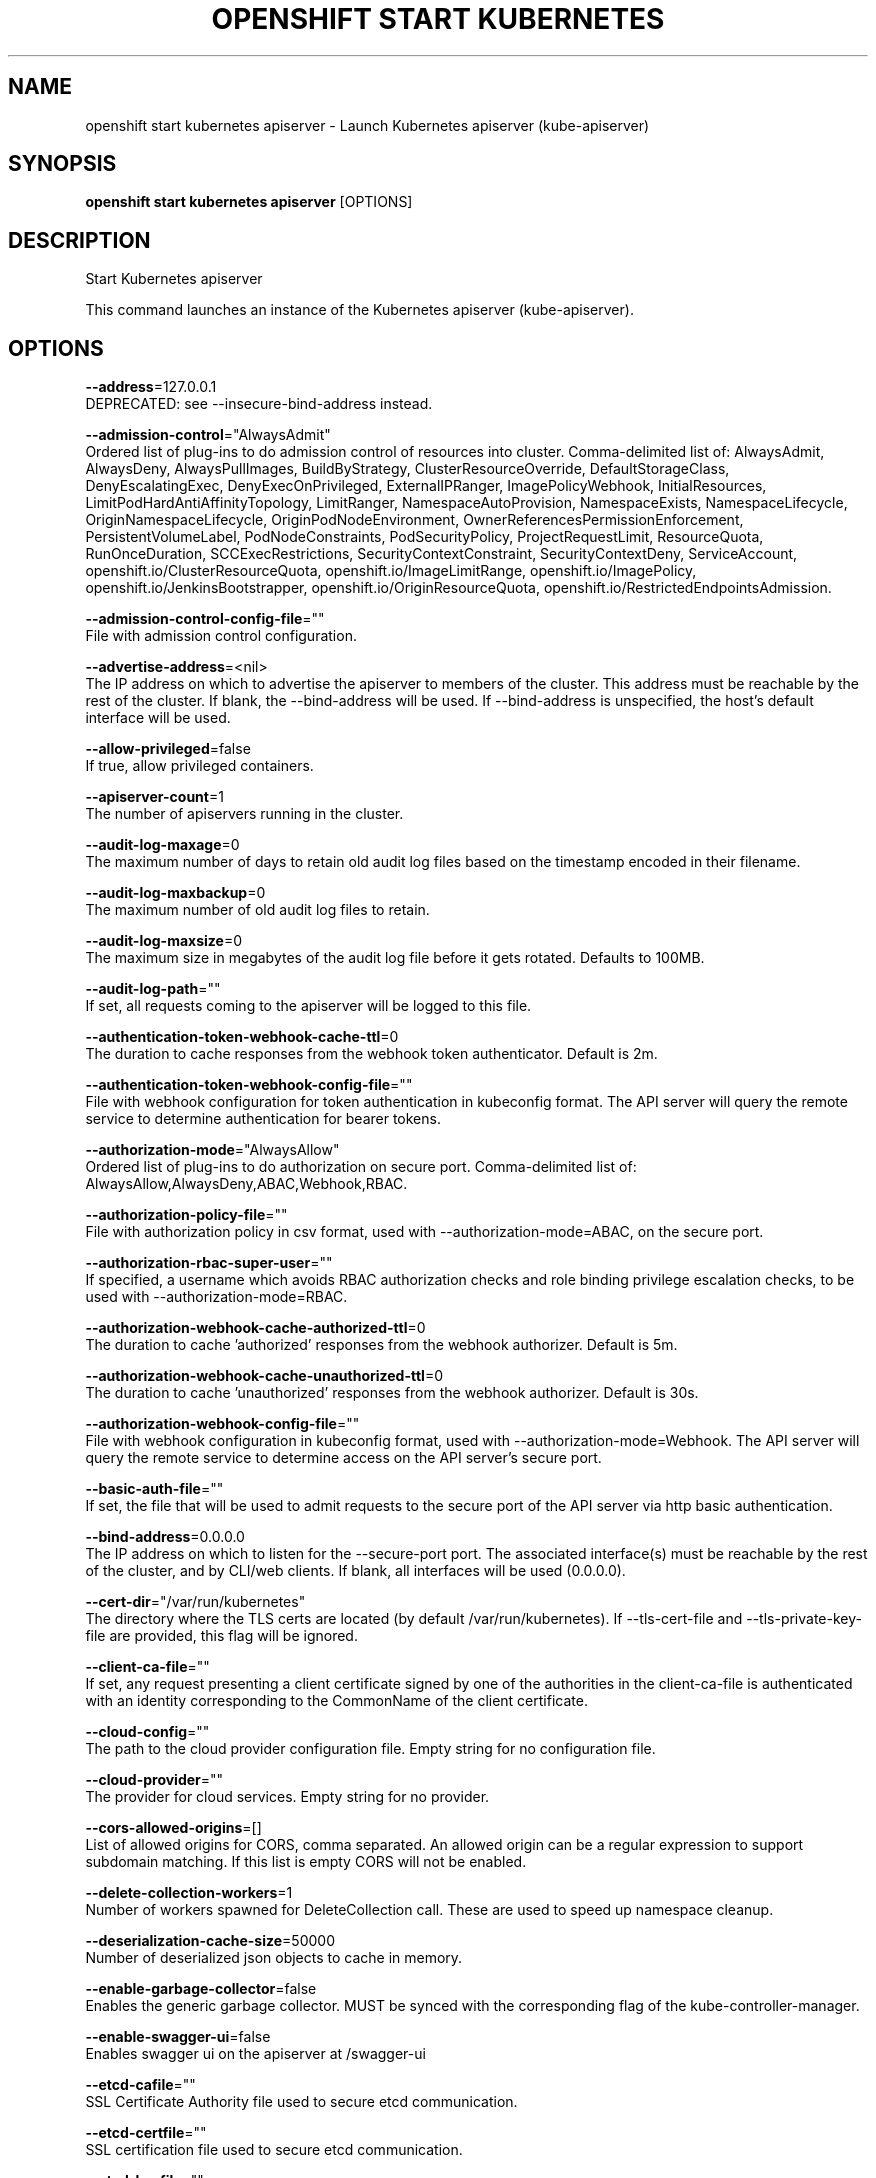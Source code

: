 .TH "OPENSHIFT START KUBERNETES" "1" " Openshift CLI User Manuals" "Openshift" "June 2016"  ""


.SH NAME
.PP
openshift start kubernetes apiserver \- Launch Kubernetes apiserver (kube\-apiserver)


.SH SYNOPSIS
.PP
\fBopenshift start kubernetes apiserver\fP [OPTIONS]


.SH DESCRIPTION
.PP
Start Kubernetes apiserver

.PP
This command launches an instance of the Kubernetes apiserver (kube\-apiserver).


.SH OPTIONS
.PP
\fB\-\-address\fP=127.0.0.1
    DEPRECATED: see \-\-insecure\-bind\-address instead.

.PP
\fB\-\-admission\-control\fP="AlwaysAdmit"
    Ordered list of plug\-ins to do admission control of resources into cluster. Comma\-delimited list of: AlwaysAdmit, AlwaysDeny, AlwaysPullImages, BuildByStrategy, ClusterResourceOverride, DefaultStorageClass, DenyEscalatingExec, DenyExecOnPrivileged, ExternalIPRanger, ImagePolicyWebhook, InitialResources, LimitPodHardAntiAffinityTopology, LimitRanger, NamespaceAutoProvision, NamespaceExists, NamespaceLifecycle, OriginNamespaceLifecycle, OriginPodNodeEnvironment, OwnerReferencesPermissionEnforcement, PersistentVolumeLabel, PodNodeConstraints, PodSecurityPolicy, ProjectRequestLimit, ResourceQuota, RunOnceDuration, SCCExecRestrictions, SecurityContextConstraint, SecurityContextDeny, ServiceAccount, openshift.io/ClusterResourceQuota, openshift.io/ImageLimitRange, openshift.io/ImagePolicy, openshift.io/JenkinsBootstrapper, openshift.io/OriginResourceQuota, openshift.io/RestrictedEndpointsAdmission.

.PP
\fB\-\-admission\-control\-config\-file\fP=""
    File with admission control configuration.

.PP
\fB\-\-advertise\-address\fP=<nil>
    The IP address on which to advertise the apiserver to members of the cluster. This address must be reachable by the rest of the cluster. If blank, the \-\-bind\-address will be used. If \-\-bind\-address is unspecified, the host's default interface will be used.

.PP
\fB\-\-allow\-privileged\fP=false
    If true, allow privileged containers.

.PP
\fB\-\-apiserver\-count\fP=1
    The number of apiservers running in the cluster.

.PP
\fB\-\-audit\-log\-maxage\fP=0
    The maximum number of days to retain old audit log files based on the timestamp encoded in their filename.

.PP
\fB\-\-audit\-log\-maxbackup\fP=0
    The maximum number of old audit log files to retain.

.PP
\fB\-\-audit\-log\-maxsize\fP=0
    The maximum size in megabytes of the audit log file before it gets rotated. Defaults to 100MB.

.PP
\fB\-\-audit\-log\-path\fP=""
    If set, all requests coming to the apiserver will be logged to this file.

.PP
\fB\-\-authentication\-token\-webhook\-cache\-ttl\fP=0
    The duration to cache responses from the webhook token authenticator. Default is 2m.

.PP
\fB\-\-authentication\-token\-webhook\-config\-file\fP=""
    File with webhook configuration for token authentication in kubeconfig format. The API server will query the remote service to determine authentication for bearer tokens.

.PP
\fB\-\-authorization\-mode\fP="AlwaysAllow"
    Ordered list of plug\-ins to do authorization on secure port. Comma\-delimited list of: AlwaysAllow,AlwaysDeny,ABAC,Webhook,RBAC.

.PP
\fB\-\-authorization\-policy\-file\fP=""
    File with authorization policy in csv format, used with \-\-authorization\-mode=ABAC, on the secure port.

.PP
\fB\-\-authorization\-rbac\-super\-user\fP=""
    If specified, a username which avoids RBAC authorization checks and role binding privilege escalation checks, to be used with \-\-authorization\-mode=RBAC.

.PP
\fB\-\-authorization\-webhook\-cache\-authorized\-ttl\fP=0
    The duration to cache 'authorized' responses from the webhook authorizer. Default is 5m.

.PP
\fB\-\-authorization\-webhook\-cache\-unauthorized\-ttl\fP=0
    The duration to cache 'unauthorized' responses from the webhook authorizer. Default is 30s.

.PP
\fB\-\-authorization\-webhook\-config\-file\fP=""
    File with webhook configuration in kubeconfig format, used with \-\-authorization\-mode=Webhook. The API server will query the remote service to determine access on the API server's secure port.

.PP
\fB\-\-basic\-auth\-file\fP=""
    If set, the file that will be used to admit requests to the secure port of the API server via http basic authentication.

.PP
\fB\-\-bind\-address\fP=0.0.0.0
    The IP address on which to listen for the \-\-secure\-port port. The associated interface(s) must be reachable by the rest of the cluster, and by CLI/web clients. If blank, all interfaces will be used (0.0.0.0).

.PP
\fB\-\-cert\-dir\fP="/var/run/kubernetes"
    The directory where the TLS certs are located (by default /var/run/kubernetes). If \-\-tls\-cert\-file and \-\-tls\-private\-key\-file are provided, this flag will be ignored.

.PP
\fB\-\-client\-ca\-file\fP=""
    If set, any request presenting a client certificate signed by one of the authorities in the client\-ca\-file is authenticated with an identity corresponding to the CommonName of the client certificate.

.PP
\fB\-\-cloud\-config\fP=""
    The path to the cloud provider configuration file. Empty string for no configuration file.

.PP
\fB\-\-cloud\-provider\fP=""
    The provider for cloud services. Empty string for no provider.

.PP
\fB\-\-cors\-allowed\-origins\fP=[]
    List of allowed origins for CORS, comma separated.  An allowed origin can be a regular expression to support subdomain matching. If this list is empty CORS will not be enabled.

.PP
\fB\-\-delete\-collection\-workers\fP=1
    Number of workers spawned for DeleteCollection call. These are used to speed up namespace cleanup.

.PP
\fB\-\-deserialization\-cache\-size\fP=50000
    Number of deserialized json objects to cache in memory.

.PP
\fB\-\-enable\-garbage\-collector\fP=false
    Enables the generic garbage collector. MUST be synced with the corresponding flag of the kube\-controller\-manager.

.PP
\fB\-\-enable\-swagger\-ui\fP=false
    Enables swagger ui on the apiserver at /swagger\-ui

.PP
\fB\-\-etcd\-cafile\fP=""
    SSL Certificate Authority file used to secure etcd communication.

.PP
\fB\-\-etcd\-certfile\fP=""
    SSL certification file used to secure etcd communication.

.PP
\fB\-\-etcd\-keyfile\fP=""
    SSL key file used to secure etcd communication.

.PP
\fB\-\-etcd\-prefix\fP="/registry"
    The prefix for all resource paths in etcd.

.PP
\fB\-\-etcd\-quorum\-read\fP=false
    If true, enable quorum read.

.PP
\fB\-\-etcd\-servers\fP=[]
    List of etcd servers to connect with (
\[la]http://ip:port\[ra]), comma separated.

.PP
\fB\-\-etcd\-servers\-overrides\fP=[]
    Per\-resource etcd servers overrides, comma separated. The individual override format: group/resource#servers, where servers are 
\[la]http://ip:port\[ra], semicolon separated.

.PP
\fB\-\-event\-ttl\fP=0
    Amount of time to retain events. Default is 1h.

.PP
\fB\-\-experimental\-keystone\-url\fP=""
    If passed, activates the keystone authentication plugin.

.PP
\fB\-\-external\-hostname\fP=""
    The hostname to use when generating externalized URLs for this master (e.g. Swagger API Docs).

.PP
\fB\-\-feature\-gates\fP=
    A set of key=value pairs that describe feature gates for alpha/experimental features. Options are:
AllAlpha=true|false (ALPHA \- default=false)
AllowExtTrafficLocalEndpoints=true|false (ALPHA \- default=false)
AppArmor=true|false (BETA \- default=true)
DynamicKubeletConfig=true|false (ALPHA \- default=false)
DynamicVolumeProvisioning=true|false (ALPHA \- default=true)

.PP
\fB\-\-insecure\-bind\-address\fP=127.0.0.1
    The IP address on which to serve the \-\-insecure\-port (set to 0.0.0.0 for all interfaces). Defaults to localhost.

.PP
\fB\-\-insecure\-port\fP=8080
    The port on which to serve unsecured, unauthenticated access. Default 8080. It is assumed that firewall rules are set up such that this port is not reachable from outside of the cluster and that port 443 on the cluster's public address is proxied to this port. This is performed by nginx in the default setup.

.PP
\fB\-\-kubelet\-certificate\-authority\fP=""
    Path to a cert file for the certificate authority.

.PP
\fB\-\-kubelet\-client\-certificate\fP=""
    Path to a client cert file for TLS.

.PP
\fB\-\-kubelet\-client\-key\fP=""
    Path to a client key file for TLS.

.PP
\fB\-\-kubelet\-https\fP=true
    Use https for kubelet connections.

.PP
\fB\-\-kubelet\-port\fP=10250
    DEPRECATED: kubelet port.

.PP
\fB\-\-kubelet\-timeout\fP=0
    Timeout for kubelet operations.

.PP
\fB\-\-kubernetes\-service\-node\-port\fP=0
    If non\-zero, the Kubernetes master service (which apiserver creates/maintains) will be of type NodePort, using this as the value of the port. If zero, the Kubernetes master service will be of type ClusterIP.

.PP
\fB\-\-long\-running\-request\-regexp\fP="(/|^)((watch|proxy)(/|$)|(logs?|portforward|exec|attach)/?$)"
    A regular expression matching long running requests which should be excluded from maximum inflight request handling.

.PP
\fB\-\-master\-service\-namespace\fP="default"
    The namespace from which the kubernetes master services should be injected into pods.

.PP
\fB\-\-max\-connection\-bytes\-per\-sec\fP=0
    If non\-zero, throttle each user connection to this number of bytes/sec. Currently only applies to long\-running requests.

.PP
\fB\-\-max\-requests\-inflight\fP=400
    The maximum number of requests in flight at a given time. When the server exceeds this, it rejects requests. Zero for no limit.

.PP
\fB\-\-min\-request\-timeout\fP=1800
    An optional field indicating the minimum number of seconds a handler must keep a request open before timing it out. Currently only honored by the watch request handler, which picks a randomized value above this number as the connection timeout, to spread out load.

.PP
\fB\-\-oidc\-ca\-file\fP=""
    If set, the OpenID server's certificate will be verified by one of the authorities in the oidc\-ca\-file, otherwise the host's root CA set will be used.

.PP
\fB\-\-oidc\-client\-id\fP=""
    The client ID for the OpenID Connect client, must be set if oidc\-issuer\-url is set.

.PP
\fB\-\-oidc\-groups\-claim\fP=""
    If provided, the name of a custom OpenID Connect claim for specifying user groups. The claim value is expected to be an array of strings. This flag is experimental, please see the authentication documentation for further details.

.PP
\fB\-\-oidc\-issuer\-url\fP=""
    The URL of the OpenID issuer, only HTTPS scheme will be accepted. If set, it will be used to verify the OIDC JSON Web Token (JWT).

.PP
\fB\-\-oidc\-username\-claim\fP="sub"
    The OpenID claim to use as the user name. Note that claims other than the default ('sub') is not guaranteed to be unique and immutable. This flag is experimental, please see the authentication documentation for further details.

.PP
\fB\-\-port\fP=8080
    DEPRECATED: see \-\-insecure\-port instead.

.PP
\fB\-\-portal\-net\fP=<nil>
    DEPRECATED: see \-\-service\-cluster\-ip\-range instead.

.PP
\fB\-\-profiling\fP=true
    Enable profiling via web interface host:port/debug/pprof/

.PP
\fB\-\-public\-address\-override\fP=0.0.0.0
    DEPRECATED: see \-\-bind\-address instead.

.PP
\fB\-\-repair\-malformed\-updates\fP=true
    If true, server will do its best to fix the update request to pass the validation, e.g., setting empty UID in update request to its existing value. This flag can be turned off after we fix all the clients that send malformed updates.

.PP
\fB\-\-runtime\-config\fP=
    A set of key=value pairs that describe runtime configuration that may be passed to apiserver. apis/<groupVersion> key can be used to turn on/off specific api versions. apis/<groupVersion>/<resource> can be used to turn on/off specific resources. api/all and api/legacy are special keys to control all and legacy api versions respectively.

.PP
\fB\-\-secure\-port\fP=6443
    The port on which to serve HTTPS with authentication and authorization. If 0, don't serve HTTPS at all.

.PP
\fB\-\-service\-account\-key\-file\fP=""
    File containing PEM\-encoded x509 RSA private or public key, used to verify ServiceAccount tokens. If unspecified, \-\-tls\-private\-key\-file is used.

.PP
\fB\-\-service\-account\-lookup\fP=false
    If true, validate ServiceAccount tokens exist in etcd as part of authentication.

.PP
\fB\-\-service\-cluster\-ip\-range\fP=<nil>
    A CIDR notation IP range from which to assign service cluster IPs. This must not overlap with any IP ranges assigned to nodes for pods.

.PP
\fB\-\-service\-node\-port\-range\fP=30000\-32767
    A port range to reserve for services with NodePort visibility. Example: '30000\-32767'. Inclusive at both ends of the range.

.PP
\fB\-\-service\-node\-ports\fP=30000\-32767
    DEPRECATED: see \-\-service\-node\-port\-range instead

.PP
\fB\-\-ssh\-keyfile\fP=""
    If non\-empty, use secure SSH proxy to the nodes, using this user keyfile

.PP
\fB\-\-ssh\-user\fP=""
    If non\-empty, use secure SSH proxy to the nodes, using this user name

.PP
\fB\-\-storage\-backend\fP=""
    The storage backend for persistence. Options: 'etcd2' (default), 'etcd3'.

.PP
\fB\-\-storage\-media\-type\fP="application/json"
    The media type to use to store objects in storage. Defaults to application/json. Some resources may only support a specific media type and will ignore this setting.

.PP
\fB\-\-storage\-version\fP=""
    DEPRECATED: the version to store the legacy v1 resources with. Defaults to server preferred.

.PP
\fB\-\-storage\-versions\fP="apps/v1alpha1,authentication.k8s.io/v1beta1,authorization.k8s.io/v1beta1,autoscaling/v1,batch/v1,certificates.k8s.io/v1alpha1,componentconfig/v1alpha1,extensions/v1beta1,federation/v1beta1,imagepolicy.k8s.io/v1alpha1,policy/v1alpha1,rbac.authorization.k8s.io/v1alpha1,storage.k8s.io/v1beta1,v1"
    The per\-group version to store resources in. Specified in the format "group1/version1,group2/version2,...". In the case where objects are moved from one group to the other, you may specify the format "group1=group2/v1beta1,group3/v1beta1,...". You only need to pass the groups you wish to change from the defaults. It defaults to a list of preferred versions of all registered groups, which is derived from the KUBE\_API\_VERSIONS environment variable.

.PP
\fB\-\-target\-ram\-mb\fP=0
    Memory limit for apiserver in MB (used to configure sizes of caches, etc.)

.PP
\fB\-\-tls\-cert\-file\fP=""
    File containing x509 Certificate for HTTPS. (CA cert, if any, concatenated after server cert). If HTTPS serving is enabled, and \-\-tls\-cert\-file and \-\-tls\-private\-key\-file are not provided, a self\-signed certificate and key are generated for the public address and saved to /var/run/kubernetes.

.PP
\fB\-\-tls\-private\-key\-file\fP=""
    File containing x509 private key matching \-\-tls\-cert\-file.

.PP
\fB\-\-token\-auth\-file\fP=""
    If set, the file that will be used to secure the secure port of the API server via token authentication.

.PP
\fB\-\-watch\-cache\fP=true
    Enable watch caching in the apiserver

.PP
\fB\-\-watch\-cache\-sizes\fP=[]
    List of watch cache sizes for every resource (pods, nodes, etc.), comma separated. The individual override format: resource#size, where size is a number. It takes effect when watch\-cache is enabled.


.SH SEE ALSO
.PP
\fBopenshift\-start\-kubernetes(1)\fP,


.SH HISTORY
.PP
June 2016, Ported from the Kubernetes man\-doc generator
